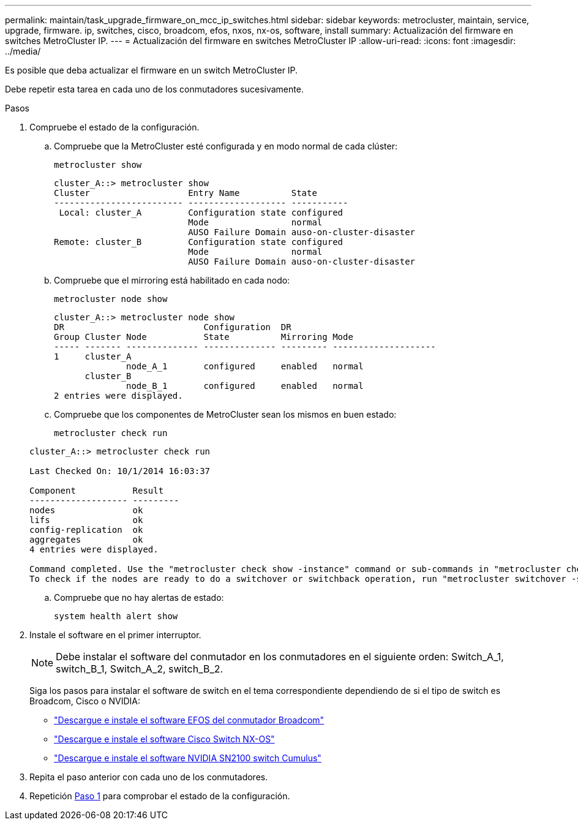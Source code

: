 ---
permalink: maintain/task_upgrade_firmware_on_mcc_ip_switches.html 
sidebar: sidebar 
keywords: metrocluster, maintain, service, upgrade, firmware. ip, switches, cisco, broadcom, efos, nxos, nx-os, software, install 
summary: Actualización del firmware en switches MetroCluster IP. 
---
= Actualización del firmware en switches MetroCluster IP
:allow-uri-read: 
:icons: font
:imagesdir: ../media/


[role="lead"]
Es posible que deba actualizar el firmware en un switch MetroCluster IP.

Debe repetir esta tarea en cada uno de los conmutadores sucesivamente.

[[step_1_fw_upgrade]]
.Pasos
. Compruebe el estado de la configuración.
+
.. Compruebe que la MetroCluster esté configurada y en modo normal de cada clúster:
+
`metrocluster show`

+
[listing]
----
cluster_A::> metrocluster show
Cluster                   Entry Name          State
------------------------- ------------------- -----------
 Local: cluster_A         Configuration state configured
                          Mode                normal
                          AUSO Failure Domain auso-on-cluster-disaster
Remote: cluster_B         Configuration state configured
                          Mode                normal
                          AUSO Failure Domain auso-on-cluster-disaster
----
.. Compruebe que el mirroring está habilitado en cada nodo:
+
`metrocluster node show`

+
[listing]
----
cluster_A::> metrocluster node show
DR                           Configuration  DR
Group Cluster Node           State          Mirroring Mode
----- ------- -------------- -------------- --------- --------------------
1     cluster_A
              node_A_1       configured     enabled   normal
      cluster_B
              node_B_1       configured     enabled   normal
2 entries were displayed.
----
.. Compruebe que los componentes de MetroCluster sean los mismos en buen estado:
+
`metrocluster check run`

+
[listing]
----
cluster_A::> metrocluster check run

Last Checked On: 10/1/2014 16:03:37

Component           Result
------------------- ---------
nodes               ok
lifs                ok
config-replication  ok
aggregates          ok
4 entries were displayed.

Command completed. Use the "metrocluster check show -instance" command or sub-commands in "metrocluster check" directory for detailed results.
To check if the nodes are ready to do a switchover or switchback operation, run "metrocluster switchover -simulate" or "metrocluster switchback -simulate", respectively.
----
.. Compruebe que no hay alertas de estado:
+
`system health alert show`



. Instale el software en el primer interruptor.
+

NOTE: Debe instalar el software del conmutador en los conmutadores en el siguiente orden: Switch_A_1, switch_B_1, Switch_A_2, switch_B_2.

+
Siga los pasos para instalar el software de switch en el tema correspondiente dependiendo de si el tipo de switch es Broadcom, Cisco o NVIDIA:

+
** link:../install-ip/task_switch_config_broadcom.html#downloading-and-installing-the-broadcom-switch-efos-software["Descargue e instale el software EFOS del conmutador Broadcom"]
** link:../install-ip/task_switch_config_cisco.html#downloading-and-installing-the-cisco-switch-nx-os-software["Descargue e instale el software Cisco Switch NX-OS"]
** link:../install-ip/task_switch_config_nvidia.html#download-and-install-the-cumulus-software["Descargue e instale el software NVIDIA SN2100 switch Cumulus"]


. Repita el paso anterior con cada uno de los conmutadores.
. Repetición <<step_1_fw_upgrade,Paso 1>> para comprobar el estado de la configuración.

